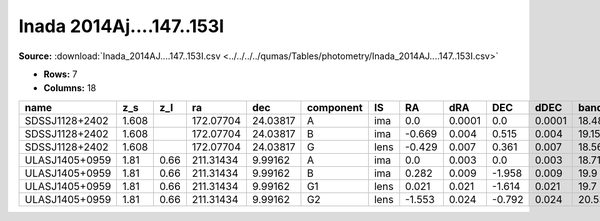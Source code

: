 Inada 2014Aj....147..153I
=========================

**Source:** :download:`Inada_2014AJ....147..153I.csv <../../../../qumas/Tables/photometry/Inada_2014AJ....147..153I.csv>`

- **Rows:** 7
- **Columns:** 18

+----------------+-------+------+-----------+----------+-----------+------+--------+--------+--------+--------+--------+---------+--------------------+-----------+------------+---------------------+-------+
| name           | z_s   | z_l  | ra        | dec      | component | IS   | RA     | dRA    | DEC    | dDEC   | band_I | error_I | photometric_system | Telescope | instrument | Bibcode             | notes |
+================+=======+======+===========+==========+===========+======+========+========+========+========+========+=========+====================+===========+============+=====================+=======+
| SDSSJ1128+2402 | 1.608 |      | 172.07704 | 24.03817 | A         | ima  | 0.0    | 0.0001 | 0.0    | 0.0001 | 18.48  | 0.02    | vega               | SMARTS    | Tek2k      | 2014AJ....147..153I |       |
+----------------+-------+------+-----------+----------+-----------+------+--------+--------+--------+--------+--------+---------+--------------------+-----------+------------+---------------------+-------+
| SDSSJ1128+2402 | 1.608 |      | 172.07704 | 24.03817 | B         | ima  | -0.669 | 0.004  | 0.515  | 0.004  | 19.15  | 0.03    | vega               | SMARTS    | Tek2k      | 2014AJ....147..153I |       |
+----------------+-------+------+-----------+----------+-----------+------+--------+--------+--------+--------+--------+---------+--------------------+-----------+------------+---------------------+-------+
| SDSSJ1128+2402 | 1.608 |      | 172.07704 | 24.03817 | G         | lens | -0.429 | 0.007  | 0.361  | 0.007  | 18.56  | 0.06    | vega               | SMARTS    | Tek2k      | 2014AJ....147..153I |       |
+----------------+-------+------+-----------+----------+-----------+------+--------+--------+--------+--------+--------+---------+--------------------+-----------+------------+---------------------+-------+
| ULASJ1405+0959 | 1.81  | 0.66 | 211.31434 | 9.99162  | A         | ima  | 0.0    | 0.003  | 0.0    | 0.003  | 18.71  | 0.01    | vega               | SMARTS    | Tek2k      | 2014AJ....147..153I |       |
+----------------+-------+------+-----------+----------+-----------+------+--------+--------+--------+--------+--------+---------+--------------------+-----------+------------+---------------------+-------+
| ULASJ1405+0959 | 1.81  | 0.66 | 211.31434 | 9.99162  | B         | ima  | 0.282  | 0.009  | -1.958 | 0.009  | 19.9   | 0.05    | vega               | SMARTS    | Tek2k      | 2014AJ....147..153I |       |
+----------------+-------+------+-----------+----------+-----------+------+--------+--------+--------+--------+--------+---------+--------------------+-----------+------------+---------------------+-------+
| ULASJ1405+0959 | 1.81  | 0.66 | 211.31434 | 9.99162  | G1        | lens | 0.021  | 0.021  | -1.614 | 0.021  | 19.7   | 0.05    | vega               | SMARTS    | Tek2k      | 2014AJ....147..153I |       |
+----------------+-------+------+-----------+----------+-----------+------+--------+--------+--------+--------+--------+---------+--------------------+-----------+------------+---------------------+-------+
| ULASJ1405+0959 | 1.81  | 0.66 | 211.31434 | 9.99162  | G2        | lens | -1.553 | 0.024  | -0.792 | 0.024  | 20.53  | 0.1     | vega               | SMARTS    | Tek2k      | 2014AJ....147..153I |       |
+----------------+-------+------+-----------+----------+-----------+------+--------+--------+--------+--------+--------+---------+--------------------+-----------+------------+---------------------+-------+

